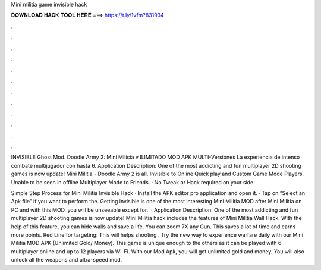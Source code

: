 Mini militia game invisible hack



𝐃𝐎𝐖𝐍𝐋𝐎𝐀𝐃 𝐇𝐀𝐂𝐊 𝐓𝐎𝐎𝐋 𝐇𝐄𝐑𝐄 ===> https://t.ly/1vfm?831934



.



.



.



.



.



.



.



.



.



.



.



.

INVISIBLE Ghost Mod. Doodle Army 2: Mini Milicia v ILIMITADO MOD APK MULTI-Versiones La experiencia de intenso combate multijugador con hasta 6. Application Description: One of the most addicting and fun multiplayer 2D shooting games is now update! Mini Militia - Doodle Army 2 is all. Invisible to Online Quick play and Custom Game Mode Players. · Unable to be seen in offline Multiplayer Mode to Friends. · No Tweak or Hack required on your side.

Simple Step Process for Mini Militia Invisible Hack · Install the APK editor pro application and open it. · Tap on “Select an Apk file” if you want to perform the. Getting invisible is one of the most interesting Mini Militia MOD after Mini Militia on PC and with this MOD, you will be unseeable except for.  · Application Description: One of the most addicting and fun multiplayer 2D shooting games is now update! Mini Militia hack includes the features of Mini Militia Wall Hack. With the help of this feature, you can hide walls and save a life. You can zoom 7X any Gun. This saves a lot of time and earns more points. Red Line for targeting: This will helps shooting . Try the new way to experience warfare daily with our Mini Militia MOD APK (Unlimited Gold/ Money). This game is unique enough to the others as it can be played with 6 multiplayer online and up to 12 players via Wi-Fi. With our Mod Apk, you will get unlimited gold and money. You will also unlock all the weapons and ultra-speed mod.
